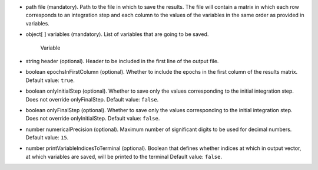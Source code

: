 
.. role:: jsontype
.. role:: jsonkey
.. role:: arrow

- :jsontype:`path` :jsonkey:`file` (mandatory). Path to the file in which to save the results. The file will contain a matrix in which each row corresponds to an integration step and each column to the values of the variables in the same order as provided in :jsonkey:`variables`.
- :jsontype:`object[ ]` :jsonkey:`variables` (mandatory). List of variables that are going to be saved.

	.. container:: toggle

		.. container:: header

			:arrow:`Variable`

		.. include:: Variable.rst
- :jsontype:`string` :jsonkey:`header` (optional). Header to be included in the first line of the output file.
- :jsontype:`boolean` :jsonkey:`epochsInFirstColumn` (optional). Whether to include the epochs in the first column of the results matrix. Default value: :literal:`true`.
- :jsontype:`boolean` :jsonkey:`onlyInitialStep` (optional). Whether to save only the values corresponding to the initial integration step. Does not override :jsonkey:`onlyFinalStep`. Default value: :literal:`false`.
- :jsontype:`boolean` :jsonkey:`onlyFinalStep` (optional). Whether to save only the values corresponding to the initial integration step. Does not override :jsonkey:`onlyInitialStep`. Default value: :literal:`false`.
- :jsontype:`number` :jsonkey:`numericalPrecision` (optional). Maximum number of significant digits to be used for decimal numbers. Default value: :literal:`15`.
- :jsontype:`number` :jsonkey:`printVariableIndicesToTerminal` (optional). Boolean that defines whether indices at which in output vector, at which variables are saved, will be printed to the terminal Default value: :literal:`false`.
